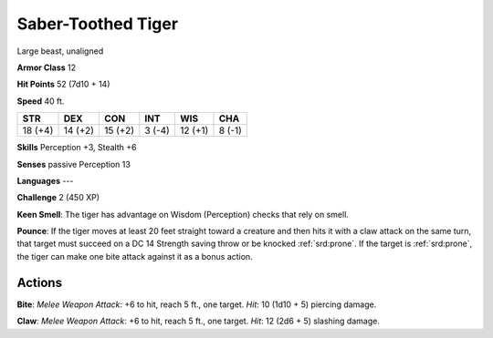 
.. _srd:saber-toothed-tiger:

Saber-Toothed Tiger
-------------------

Large beast, unaligned

**Armor Class** 12

**Hit Points** 52 (7d10 + 14)

**Speed** 40 ft.

+-----------+-----------+-----------+----------+-----------+----------+
| STR       | DEX       | CON       | INT      | WIS       | CHA      |
+===========+===========+===========+==========+===========+==========+
| 18 (+4)   | 14 (+2)   | 15 (+2)   | 3 (-4)   | 12 (+1)   | 8 (-1)   |
+-----------+-----------+-----------+----------+-----------+----------+

**Skills** Perception +3, Stealth +6

**Senses** passive Perception 13

**Languages** ---

**Challenge** 2 (450 XP)

**Keen Smell**: The tiger has advantage on Wisdom (Perception) checks
that rely on smell.

**Pounce**: If the tiger moves at least 20 feet
straight toward a creature and then hits it with a claw attack on the
same turn, that target must succeed on a DC 14 Strength saving throw or
be knocked :ref:`srd:prone`. If the target is :ref:`srd:prone`, the tiger can make one bite
attack against it as a bonus action.

Actions
~~~~~~~~~~~~~~~~~~~~~~~~~~~~~~~~~

**Bite**: *Melee Weapon Attack*: +6 to hit, reach 5 ft., one target.
*Hit*: 10 (1d10 + 5) piercing damage.

**Claw**: *Melee Weapon Attack*:
+6 to hit, reach 5 ft., one target. *Hit*: 12 (2d6 + 5) slashing damage.
